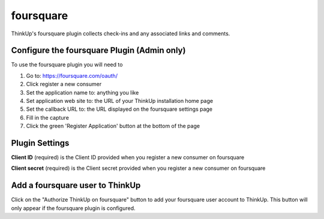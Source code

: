 foursquare
==========

ThinkUp's foursquare plugin collects check-ins and any associated links and comments.


Configure the foursquare Plugin (Admin only)
-----------------------------------------

To use the foursquare plugin you will need to 

1) Go to: https://foursquare.com/oauth/
2) Click register a new consumer
3) Set the application name to: anything you like
4) Set application web site to: the URL of your ThinkUp installation home page
5) Set the callback URL to: the URL displayed on the foursquare settings page
6) Fill in the capture
7) Click the green 'Register Application' button at the bottom of the page

Plugin Settings
---------------

**Client ID** (required) is the Client ID provided when you register a new consumer on foursquare  

**Client secret** (required) is the Client secret provided when you register a new consumer on foursquare 

Add a foursquare user to ThinkUp
-----------------------------

Click on the "Authorize ThinkUp on foursquare" button to add your foursquare user account to ThinkUp. 
This button will only appear if the foursquare plugin is configured.
